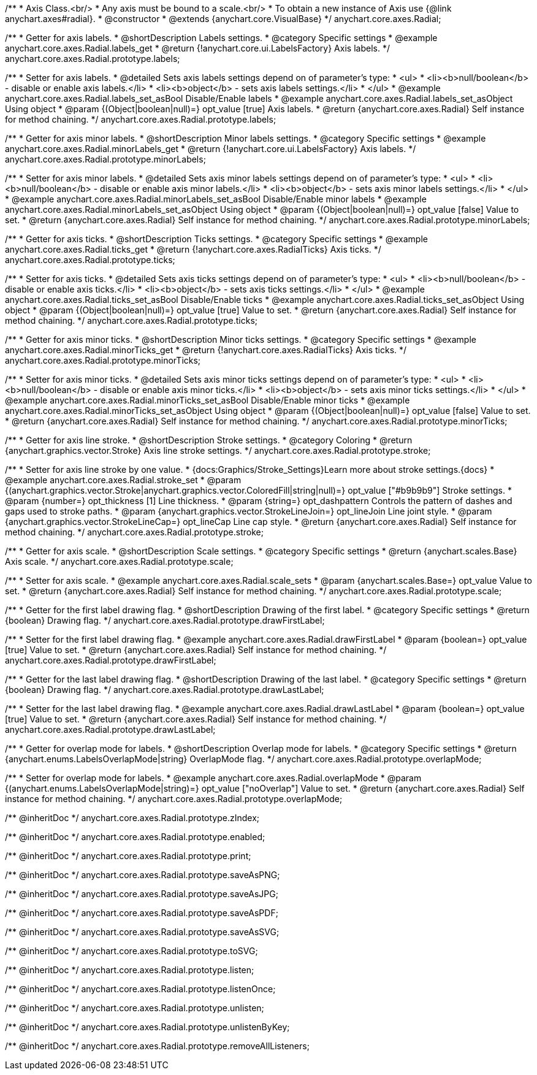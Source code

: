 /**
 * Axis Class.<br/>
 * Any axis must be bound to a scale.<br/>
 * To obtain a new instance of Axis use {@link anychart.axes#radial}.
 * @constructor
 * @extends {anychart.core.VisualBase}
 */
anychart.core.axes.Radial;


//----------------------------------------------------------------------------------------------------------------------
//
//  anychart.core.axes.Radial.prototype.labels
//
//----------------------------------------------------------------------------------------------------------------------

/**
 * Getter for axis labels.
 * @shortDescription Labels settings.
 * @category Specific settings
 * @example anychart.core.axes.Radial.labels_get
 * @return {!anychart.core.ui.LabelsFactory} Axis labels.
 */
anychart.core.axes.Radial.prototype.labels;

/**
 * Setter for axis labels.
 * @detailed Sets axis labels settings depend on of parameter's type:
 * <ul>
 *   <li><b>null/boolean</b> - disable or enable axis labels.</li>
 *   <li><b>object</b> - sets axis labels settings.</li>
 * </ul>
 * @example anychart.core.axes.Radial.labels_set_asBool Disable/Enable labels
 * @example anychart.core.axes.Radial.labels_set_asObject Using object
 * @param {(Object|boolean|null)=} opt_value [true] Axis labels.
 * @return {anychart.core.axes.Radial} Self instance for method chaining.
 */
anychart.core.axes.Radial.prototype.labels;


//----------------------------------------------------------------------------------------------------------------------
//
//  anychart.core.axes.Radial.prototype.minorLabels
//
//----------------------------------------------------------------------------------------------------------------------

/**
 * Getter for axis minor labels.
 * @shortDescription Minor labels settings.
 * @category Specific settings
 * @example anychart.core.axes.Radial.minorLabels_get
 * @return {!anychart.core.ui.LabelsFactory} Axis labels.
 */
anychart.core.axes.Radial.prototype.minorLabels;

/**
 * Setter for axis minor labels.
 * @detailed Sets axis minor labels settings depend on of parameter's type:
 * <ul>
 *   <li><b>null/boolean</b> - disable or enable axis minor labels.</li>
 *   <li><b>object</b> - sets axis minor labels settings.</li>
 * </ul>
 * @example anychart.core.axes.Radial.minorLabels_set_asBool Disable/Enable minor labels
 * @example anychart.core.axes.Radial.minorLabels_set_asObject Using object
 * @param {(Object|boolean|null)=} opt_value [false] Value to set.
 * @return {anychart.core.axes.Radial} Self instance for method chaining.
 */
anychart.core.axes.Radial.prototype.minorLabels;


//----------------------------------------------------------------------------------------------------------------------
//
//  anychart.core.axes.Radial.prototype.ticks
//
//----------------------------------------------------------------------------------------------------------------------

/**
 * Getter for axis ticks.
 * @shortDescription Ticks settings.
 * @category Specific settings
 * @example anychart.core.axes.Radial.ticks_get
 * @return {!anychart.core.axes.RadialTicks} Axis ticks.
 */
anychart.core.axes.Radial.prototype.ticks;

/**
 * Setter for axis ticks.
 * @detailed Sets axis ticks settings depend on of parameter's type:
 * <ul>
 *   <li><b>null/boolean</b> - disable or enable axis ticks.</li>
 *   <li><b>object</b> - sets axis ticks settings.</li>
 * </ul>
 * @example anychart.core.axes.Radial.ticks_set_asBool Disable/Enable ticks
 * @example anychart.core.axes.Radial.ticks_set_asObject Using object
 * @param {(Object|boolean|null)=} opt_value [true] Value to set.
 * @return {anychart.core.axes.Radial} Self instance for method chaining.
 */
anychart.core.axes.Radial.prototype.ticks;


//----------------------------------------------------------------------------------------------------------------------
//
//  anychart.core.axes.Radial.prototype.minorTicks
//
//----------------------------------------------------------------------------------------------------------------------

/**
 * Getter for axis minor ticks.
 * @shortDescription Minor ticks settings.
 * @category Specific settings
 * @example anychart.core.axes.Radial.minorTicks_get
 * @return {!anychart.core.axes.RadialTicks} Axis ticks.
 */
anychart.core.axes.Radial.prototype.minorTicks;

/**
 * Setter for axis minor ticks.
 * @detailed Sets axis minor ticks settings depend on of parameter's type:
 * <ul>
 *   <li><b>null/boolean</b> - disable or enable axis minor ticks.</li>
 *   <li><b>object</b> - sets axis minor ticks settings.</li>
 * </ul>
 * @example anychart.core.axes.Radial.minorTicks_set_asBool Disable/Enable minor ticks
 * @example anychart.core.axes.Radial.minorTicks_set_asObject Using object
 * @param {(Object|boolean|null)=} opt_value [false] Value to set.
 * @return {anychart.core.axes.Radial} Self instance for method chaining.
 */
anychart.core.axes.Radial.prototype.minorTicks;


//----------------------------------------------------------------------------------------------------------------------
//
//  anychart.core.axes.Radial.prototype.stroke
//
//----------------------------------------------------------------------------------------------------------------------

/**
 * Getter for axis line stroke.
 * @shortDescription Stroke settings.
 * @category Coloring
 * @return {anychart.graphics.vector.Stroke} Axis line stroke settings.
 */
anychart.core.axes.Radial.prototype.stroke;

/**
 * Setter for axis line stroke by one value.
 * {docs:Graphics/Stroke_Settings}Learn more about stroke settings.{docs}
 * @example anychart.core.axes.Radial.stroke_set
 * @param {(anychart.graphics.vector.Stroke|anychart.graphics.vector.ColoredFill|string|null)=} opt_value ["#b9b9b9"] Stroke settings.
 * @param {number=} opt_thickness [1] Line thickness.
 * @param {string=} opt_dashpattern Controls the pattern of dashes and gaps used to stroke paths.
 * @param {anychart.graphics.vector.StrokeLineJoin=} opt_lineJoin Line joint style.
 * @param {anychart.graphics.vector.StrokeLineCap=} opt_lineCap Line cap style.
 * @return {anychart.core.axes.Radial} Self instance for method chaining.
 */
anychart.core.axes.Radial.prototype.stroke;


//----------------------------------------------------------------------------------------------------------------------
//
//  anychart.core.axes.Radial.prototype.scale
//
//----------------------------------------------------------------------------------------------------------------------

/**
 * Getter for axis scale.
 * @shortDescription Scale settings.
 * @category Specific settings
 * @return {anychart.scales.Base} Axis scale.
 */
anychart.core.axes.Radial.prototype.scale;

/**
 * Setter for axis scale.
 * @example anychart.core.axes.Radial.scale_sets
 * @param {anychart.scales.Base=} opt_value Value to set.
 * @return {anychart.core.axes.Radial} Self instance for method chaining.
 */
anychart.core.axes.Radial.prototype.scale;


//----------------------------------------------------------------------------------------------------------------------
//
//  anychart.core.axes.Radial.prototype.drawFirstLabel
//
//----------------------------------------------------------------------------------------------------------------------

/**
 * Getter for the first label drawing flag.
 * @shortDescription Drawing of the first label.
 * @category Specific settings
 * @return {boolean} Drawing flag.
 */
anychart.core.axes.Radial.prototype.drawFirstLabel;

/**
 * Setter for the first label drawing flag.
 * @example anychart.core.axes.Radial.drawFirstLabel
 * @param {boolean=} opt_value [true] Value to set.
 * @return {anychart.core.axes.Radial} Self instance for method chaining.
 */
anychart.core.axes.Radial.prototype.drawFirstLabel;


//----------------------------------------------------------------------------------------------------------------------
//
//  anychart.core.axes.Radial.prototype.drawLastLabel
//
//----------------------------------------------------------------------------------------------------------------------

/**
 * Getter for the last label drawing flag.
 * @shortDescription Drawing of the last label.
 * @category Specific settings
 * @return {boolean} Drawing flag.
 */
anychart.core.axes.Radial.prototype.drawLastLabel;

/**
 * Setter for the last label drawing flag.
 * @example anychart.core.axes.Radial.drawLastLabel
 * @param {boolean=} opt_value [true] Value to set.
 * @return {anychart.core.axes.Radial} Self instance for method chaining.
 */
anychart.core.axes.Radial.prototype.drawLastLabel;


//----------------------------------------------------------------------------------------------------------------------
//
//  anychart.core.axes.Radial.prototype.overlapMode
//
//----------------------------------------------------------------------------------------------------------------------

/**
 * Getter for overlap mode for labels.
 * @shortDescription Overlap mode for labels.
 * @category Specific settings
 * @return {anychart.enums.LabelsOverlapMode|string} OverlapMode flag.
 */
anychart.core.axes.Radial.prototype.overlapMode;

/**
 * Setter for overlap mode for labels.
 * @example anychart.core.axes.Radial.overlapMode
 * @param {(anychart.enums.LabelsOverlapMode|string)=} opt_value ["noOverlap"] Value to set.
 * @return {anychart.core.axes.Radial} Self instance for method chaining.
 */
anychart.core.axes.Radial.prototype.overlapMode;

/** @inheritDoc */
anychart.core.axes.Radial.prototype.zIndex;

/** @inheritDoc */
anychart.core.axes.Radial.prototype.enabled;

/** @inheritDoc */
anychart.core.axes.Radial.prototype.print;

/** @inheritDoc */
anychart.core.axes.Radial.prototype.saveAsPNG;

/** @inheritDoc */
anychart.core.axes.Radial.prototype.saveAsJPG;

/** @inheritDoc */
anychart.core.axes.Radial.prototype.saveAsPDF;

/** @inheritDoc */
anychart.core.axes.Radial.prototype.saveAsSVG;

/** @inheritDoc */
anychart.core.axes.Radial.prototype.toSVG;

/** @inheritDoc */
anychart.core.axes.Radial.prototype.listen;

/** @inheritDoc */
anychart.core.axes.Radial.prototype.listenOnce;

/** @inheritDoc */
anychart.core.axes.Radial.prototype.unlisten;

/** @inheritDoc */
anychart.core.axes.Radial.prototype.unlistenByKey;

/** @inheritDoc */
anychart.core.axes.Radial.prototype.removeAllListeners;

